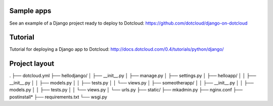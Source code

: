 Sample apps
===========

See an example of a Django project ready to deploy to Dotcloud:
https://github.com/dotcloud/django-on-dotcloud

Tutorial
========

Tutorial for deploying a Django app to Dotcloud:
http://docs.dotcloud.com/0.4/tutorials/python/django/

Project layout
==============

.
├── dotcloud.yml
├── hellodjango/
│   ├── __init__.py
│   ├── manage.py
│   ├── settings.py
│   ├── helloapp/
│   │   ├── __init__.py
│   │   ├── models.py
│   │   ├── tests.py
│   │   └── views.py
│   ├── someotherapp/
│   │   ├── __init__.py
│   │   ├── models.py
│   │   ├── tests.py
│   │   └── views.py
│   └── urls.py
├── static/
├── mkadmin.py
├── nginx.conf
├── postinstall*
├── requirements.txt
└── wsgi.py